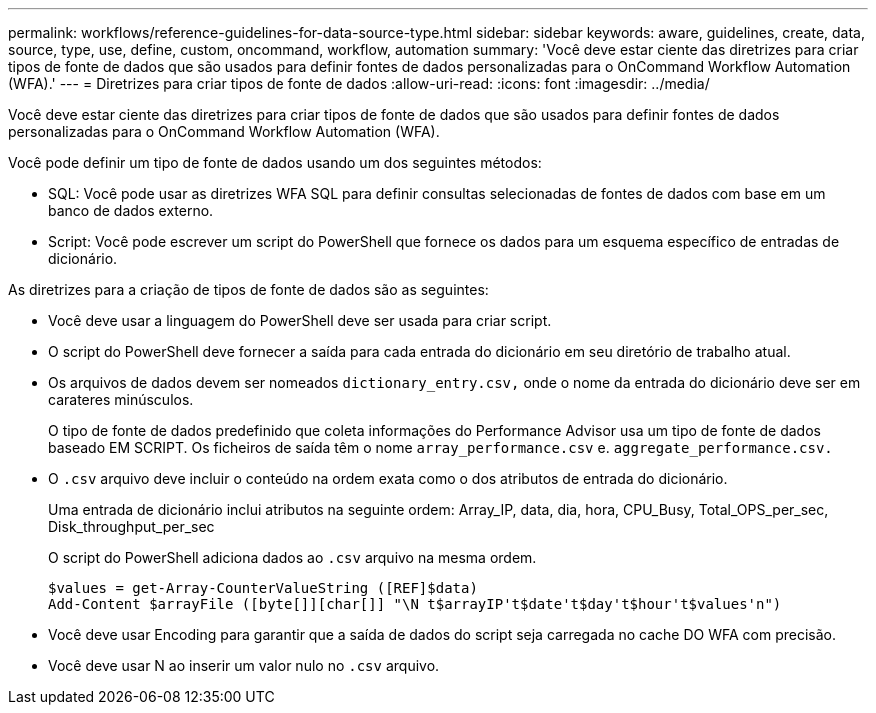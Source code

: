 ---
permalink: workflows/reference-guidelines-for-data-source-type.html 
sidebar: sidebar 
keywords: aware, guidelines, create, data, source, type, use, define, custom, oncommand, workflow, automation 
summary: 'Você deve estar ciente das diretrizes para criar tipos de fonte de dados que são usados para definir fontes de dados personalizadas para o OnCommand Workflow Automation (WFA).' 
---
= Diretrizes para criar tipos de fonte de dados
:allow-uri-read: 
:icons: font
:imagesdir: ../media/


[role="lead"]
Você deve estar ciente das diretrizes para criar tipos de fonte de dados que são usados para definir fontes de dados personalizadas para o OnCommand Workflow Automation (WFA).

Você pode definir um tipo de fonte de dados usando um dos seguintes métodos:

* SQL: Você pode usar as diretrizes WFA SQL para definir consultas selecionadas de fontes de dados com base em um banco de dados externo.
* Script: Você pode escrever um script do PowerShell que fornece os dados para um esquema específico de entradas de dicionário.


As diretrizes para a criação de tipos de fonte de dados são as seguintes:

* Você deve usar a linguagem do PowerShell deve ser usada para criar script.
* O script do PowerShell deve fornecer a saída para cada entrada do dicionário em seu diretório de trabalho atual.
* Os arquivos de dados devem ser nomeados `dictionary_entry.csv,` onde o nome da entrada do dicionário deve ser em carateres minúsculos.
+
O tipo de fonte de dados predefinido que coleta informações do Performance Advisor usa um tipo de fonte de dados baseado EM SCRIPT. Os ficheiros de saída têm o nome `array_performance.csv` e. `aggregate_performance.csv.`

* O `.csv` arquivo deve incluir o conteúdo na ordem exata como o dos atributos de entrada do dicionário.
+
Uma entrada de dicionário inclui atributos na seguinte ordem: Array_IP, data, dia, hora, CPU_Busy, Total_OPS_per_sec, Disk_throughput_per_sec

+
O script do PowerShell adiciona dados ao `.csv` arquivo na mesma ordem.

+
[listing]
----
$values = get-Array-CounterValueString ([REF]$data)
Add-Content $arrayFile ([byte[]][char[]] "\N t$arrayIP't$date't$day't$hour't$values'n")
----
* Você deve usar Encoding para garantir que a saída de dados do script seja carregada no cache DO WFA com precisão.
* Você deve usar N ao inserir um valor nulo no `.csv` arquivo.

